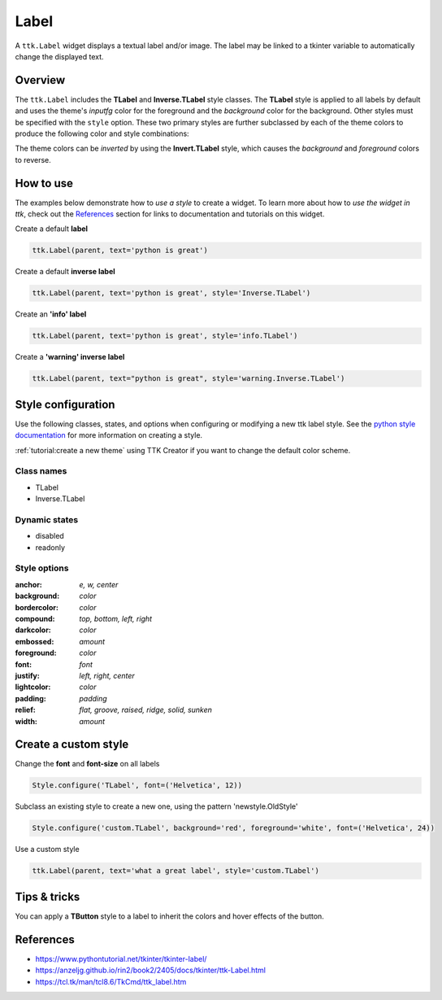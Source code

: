 Label
########
A ``ttk.Label`` widget displays a textual label and/or image. The label may be linked to a tkinter variable to
automatically change the displayed text.

Overview
========
The ``ttk.Label`` includes the **TLabel** and **Inverse.TLabel** style classes. The **TLabel** style is applied to
all labels by default and uses the theme's *inputfg* color for the foreground and the *background* color for the
background. Other styles must be specified with the ``style`` option. These two primary styles are further subclassed
by each of the theme colors to produce the following color and style combinations:

.. image:: images/label.png

The theme colors can be *inverted* by using the **Invert.TLabel** style, which causes the *background* and *foreground*
colors to reverse.

.. image:: images/label_inverse.png

How to use
==========
The examples below demonstrate how to *use a style* to create a widget. To learn more about how to *use the widget in
ttk*, check out the References_ section for links to documentation and tutorials on this widget.

Create a default **label**

.. code-block:: python

    ttk.Label(parent, text='python is great')

Create a default **inverse label**

.. code-block:: python

    ttk.Label(parent, text='python is great', style='Inverse.TLabel')

Create an **'info' label**

.. code-block:: python

    ttk.Label(parent, text='python is great', style='info.TLabel')

Create a **'warning' inverse label**

.. code-block:: python

    ttk.Label(parent, text="python is great", style='warning.Inverse.TLabel')

Style configuration
===================
Use the following classes, states, and options when configuring or modifying a new ttk label style.
See the `python style documentation`_ for more information on creating a style.

:ref:`tutorial:create a new theme` using TTK Creator if you want to change the default color scheme.

Class names
-----------
- TLabel
- Inverse.TLabel

Dynamic states
--------------
- disabled
- readonly

Style options
-------------
:anchor: `e, w, center`
:background: `color`
:bordercolor: `color`
:compound: `top, bottom, left, right`
:darkcolor: `color`
:embossed: `amount`
:foreground: `color`
:font: `font`
:justify: `left, right, center`
:lightcolor: `color`
:padding: `padding`
:relief: `flat, groove, raised, ridge, solid, sunken`
:width: `amount`

Create a custom style
=====================
Change the **font** and **font-size** on all labels

.. code-block:: python

    Style.configure('TLabel', font=('Helvetica', 12))

Subclass an existing style to create a new one, using the pattern 'newstyle.OldStyle'

.. code-block:: python

    Style.configure('custom.TLabel', background='red', foreground='white', font=('Helvetica', 24))

Use a custom style

.. code-block:: python

    ttk.Label(parent, text='what a great label', style='custom.TLabel')


Tips & tricks
=============
You can apply a **TButton** style to a label to inherit the colors and hover effects of the button.

.. _References:

References
==========
- https://www.pythontutorial.net/tkinter/tkinter-label/
- https://anzeljg.github.io/rin2/book2/2405/docs/tkinter/ttk-Label.html
- https://tcl.tk/man/tcl8.6/TkCmd/ttk_label.htm

.. _`python style documentation`: https://docs.python.org/3/library/tkinter.ttk.html#ttk-styling